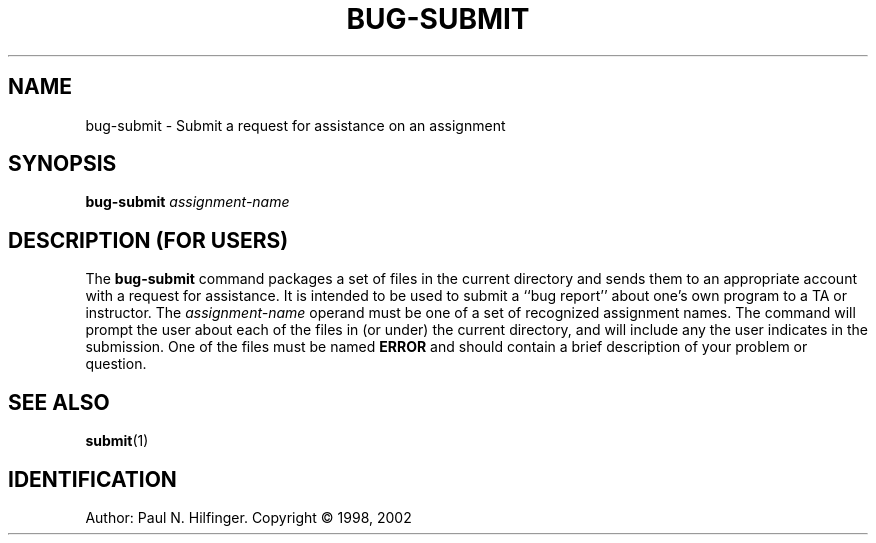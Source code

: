 .ds p \&\s-1SUBMIT\s0
.if n .ds - \%--
.if t .ds - \(em
.if !\n(.g \{\
.	if !\w|\*(lq| \{\
.		ds lq ``
.		if \w'\(lq' .ds lq "\(lq
.	\}
.	if !\w|\*(rq| \{\
.		ds rq ''
.		if \w'\(rq' .ds rq "\(rq
.	\}
.\}
.de PE
.sp \\n()Pu
.ne 2
.nf
.IP
..
.de EP
.fi
.PP
.sp \\n()Pu
..
.TH BUG-SUBMIT 1
.SH NAME
bug-submit \- Submit a request for assistance on an assignment
.SH SYNOPSIS
.B bug-submit
.I assignment-name
.SH DESCRIPTION (FOR USERS)
The 
.B bug-submit
command packages a set of files in the current directory and sends
them to an appropriate account with a request for assistance.  It is 
intended to be used to submit a ``bug report'' about one's own program to
a TA or instructor.  
The
.I assignment-name
operand must be one of a set of recognized assignment names.  
The command will prompt the user about each of the 
files in (or under) the current directory, and will include any the user
indicates in the submission. One of the files must be named 
.B ERROR 
and should contain a brief description of your problem or question.  

.SH "SEE ALSO"
.BR submit (1)

.SH IDENTIFICATION
Author: Paul N. Hilfinger. Copyright \(co 1998, 2002
